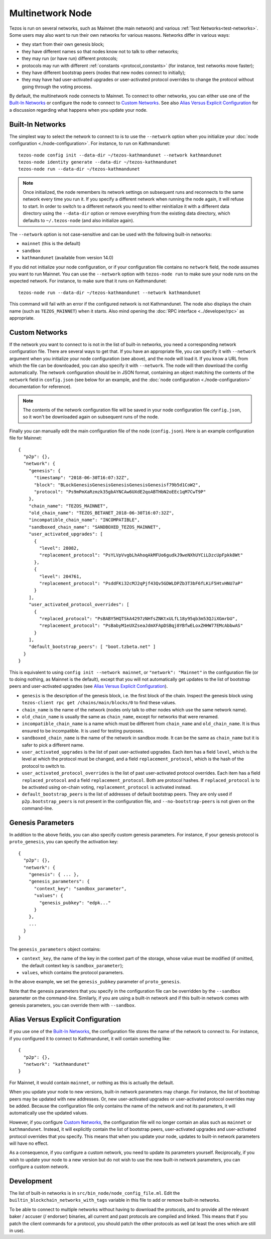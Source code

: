 .. TODO tezos/tezos#2170: search shifted protocol name/number & adapt

Multinetwork Node
=================

Tezos is run on several networks, such as Mainnet (the main network)
and various :ref:`Test Networks<test-networks>`. Some users may also want to run
their own networks for various reasons. Networks differ in various ways:

- they start from their own genesis block;

- they have different names so that nodes know not to talk to other networks;

- they may run (or have run) different protocols;

- protocols may run with different :ref:`constants <protocol_constants>` (for instance, test networks move faster);

- they have different bootstrap peers (nodes that new nodes connect to initially);

- they may have had user-activated upgrades or user-activated protocol overrides
  to change the protocol without going through the voting process.

By default, the multinetwork node connects to Mainnet.
To connect to other networks, you can either use one of the
`Built-In Networks`_ or configure the node to connect to `Custom Networks`_.
See also `Alias Versus Explicit Configuration`_ for a discussion
regarding what happens when you update your node.

.. _builtin_networks:

Built-In Networks
-----------------

The simplest way to select the network to connect to is to use the ``--network``
option when you initialize your :doc:`node configuration <./node-configuration>`. For instance, to run on Kathmandunet::

  tezos-node config init --data-dir ~/tezos-kathmandunet --network kathmandunet
  tezos-node identity generate --data-dir ~/tezos-kathmandunet
  tezos-node run --data-dir ~/tezos-kathmandunet

.. note::
   Once initialized, the node remembers its network settings on subsequent runs
   and reconnects to the same network every time you run it. If you specify a
   different network when running the node again, it will refuse to start. In
   order to switch to a different network you need to either reinitialize it
   with a different data directory using the ``--data-dir`` option or remove
   everything from the existing data directory, which defaults to ``~/.tezos-node``
   (and also initialize again).

The ``--network`` option is not case-sensitive and can be used with
the following built-in networks:

- ``mainnet`` (this is the default)

- ``sandbox``

- ``kathmandunet`` (available from version 14.0)

If you did not initialize your node configuration, or if your configuration
file contains no ``network`` field, the node assumes you want to run Mainnet.
You can use the ``--network`` option with ``tezos-node run`` to make sure
your node runs on the expected network. For instance, to make sure that
it runs on Kathmandunet::

  tezos-node run --data-dir ~/tezos-kathmandunet --network kathmandunet

This command will fail with an error if the configured network is not Kathmandunet.
The node also displays the chain name (such as ``TEZOS_MAINNET``) when it starts.
Also mind opening the :doc:`RPC interface <../developer/rpc>` as appropriate.

Custom Networks
---------------

If the network you want to connect to is not in the list of built-in networks,
you need a corresponding network configuration file. There are several ways to
get that. If you have an appropriate file, you can specify it with ``--network``
argument when you initialize your node configuration (see above), and the node will load it. If you know a URL from which the file can be
downloaded, you can also specify it with ``--network``. The node will then
download the config automatically. The network configuration should be in JSON format,
containing an object matching the contents of the ``network`` field in
``config.json`` (see below for an example, and the :doc:`node configuration <./node-configuration>` documentation for reference).

.. note::
   The contents of the network configuration file will be saved in your node
   configuration file ``config.json``, so it won't be downloaded again on
   subsequent runs of the node.

Finally you can manually edit the main configuration file of the node (``config.json``).
Here is an example configuration file for Mainnet::

  {
    "p2p": {},
    "network": {
      "genesis": {
        "timestamp": "2018-06-30T16:07:32Z",
        "block": "BLockGenesisGenesisGenesisGenesisGenesisf79b5d1CoW2",
        "protocol": "Ps9mPmXaRzmzk35gbAYNCAw6UXdE2qoABTHbN2oEEc1qM7CwT9P"
      },
      "chain_name": "TEZOS_MAINNET",
      "old_chain_name": "TEZOS_BETANET_2018-06-30T16:07:32Z",
      "incompatible_chain_name": "INCOMPATIBLE",
      "sandboxed_chain_name": "SANDBOXED_TEZOS_MAINNET",
      "user_activated_upgrades": [
        {
          "level": 28082,
          "replacement_protocol": "PsYLVpVvgbLhAhoqAkMFUo6gudkJ9weNXhUYCiLDzcUpFpkk8Wt"
        },
        {
          "level": 204761,
          "replacement_protocol": "PsddFKi32cMJ2qPjf43Qv5GDWLDPZb3T3bF6fLKiF5HtvHNU7aP"
        }
      ],
      "user_activated_protocol_overrides": [
        {
          "replaced_protocol": "PsBABY5HQTSkA4297zNHfsZNKtxULfL18y95qb3m53QJiXGmrbU",
          "replacement_protocol": "PsBabyM1eUXZseaJdmXFApDSBqj8YBfwELoxZHHW77EMcAbbwAS"
        }
      ],
      "default_bootstrap_peers": [ "boot.tzbeta.net" ]
    }
  }

This is equivalent to using ``config init --network mainnet``, or ``"network": "Mainnet"``
in the configuration file (or to doing nothing, as Mainnet is the default), except
that you will not automatically get updates to the list of bootstrap peers and
user-activated upgrades (see `Alias Versus Explicit Configuration`_).

- ``genesis`` is the description of the genesis block, i.e. the first block of the chain.
  Inspect the genesis block using ``tezos-client rpc get /chains/main/blocks/0``
  to find these values.

- ``chain_name`` is the name of the network (nodes only talk to other nodes which use
  the same network name).

- ``old_chain_name`` is usually the same as ``chain_name``, except for networks
  that were renamed.

- ``incompatible_chain_name`` is a name which must be different from ``chain_name``
  and ``old_chain_name``. It is thus ensured to be incompatible. It is used for testing
  purposes.

- ``sandboxed_chain_name`` is the name of the network in sandbox mode. It can be the same
  as ``chain_name`` but it is safer to pick a different name.

- ``user_activated_upgrades`` is the list of past user-activated upgrades.
  Each item has a field ``level``, which is the level at which the protocol must
  be changed, and a field ``replacement_protocol``, which is the hash of the protocol
  to switch to.

- ``user_activated_protocol_overrides`` is the list of past user-activated protocol
  overrides. Each item has a field ``replaced_protocol`` and a field ``replacement_protocol``.
  Both are protocol hashes. If ``replaced_protocol`` is to be activated using on-chain
  voting, ``replacement_protocol`` is activated instead.

- ``default_bootstrap_peers`` is the list of addresses of default bootstrap peers.
  They are only used if ``p2p.bootstrap_peers`` is not present in the configuration file,
  and ``--no-bootstrap-peers`` is not given on the command-line.

Genesis Parameters
------------------

In addition to the above fields, you can also specify custom genesis parameters.
For instance, if your genesis protocol is ``proto_genesis``, you can specify the
activation key::

  {
    "p2p": {},
    "network": {
      "genesis": { ... },
      "genesis_parameters": {
        "context_key": "sandbox_parameter",
        "values": {
          "genesis_pubkey": "edpk..."
        }
      },
      ...
    }
  }

The ``genesis_parameters`` object contains:

- ``context_key``, the name of the key in the context part of the storage,
  whose value must be modified (if omitted, the default context key is
  ``sandbox_parameter``);

- ``values``, which contains the protocol parameters.

In the above example, we set the ``genesis_pubkey`` parameter of ``proto_genesis``.

Note that the genesis parameters that you specify in the configuration file
can be overridden by the ``--sandbox`` parameter on the command-line.
Similarly, if you are using a built-in network and if this built-in network
comes with genesis parameters, you can override them with ``--sandbox``.

Alias Versus Explicit Configuration
-----------------------------------

If you use one of the `Built-In Networks`_, the configuration file stores
the name of the network to connect to. For instance, if you configured it
to connect to Kathmandunet, it will contain something like::

  {
    "p2p": {},
    "network": "kathmandunet"
  }

For Mainnet, it would contain ``mainnet``, or nothing as this is actually the default.

When you update your node to new versions, built-in network parameters may
change. For instance, the list of bootstrap peers may be updated with
new addresses. Or, new user-activated upgrades or user-activated protocol
overrides may be added. Because the configuration file only contains the name
of the network and not its parameters, it will automatically use the updated values.

However, if you configure `Custom Networks`_, the configuration file will
no longer contain an alias such as ``mainnet`` or ``kathmandunet``. Instead,
it will explicitly contain the list of bootstrap peers, user-activated upgrades
and user-activated protocol overrides that you specify. This means that when
you update your node, updates to built-in network parameters will have no effect.

As a consequence, if you configure a custom network, you need to update
its parameters yourself. Reciprocally, if you wish to update your node to
a new version but do not wish to use the new built-in network parameters,
you can configure a custom network.

Development
-----------

The list of built-in networks is in ``src/bin_node/node_config_file.ml``.
Edit the ``builtin_blockchain_networks_with_tags`` variable in this file to
add or remove built-in networks.

To be able to connect to multiple networks without having to download the protocols,
and to provide all the relevant baker / accuser (/ endorser) binaries, all current and
past protocols are compiled and linked. This means that if you patch the client commands
for a protocol, you should patch the other protocols as well (at least the ones which
are still in use).
